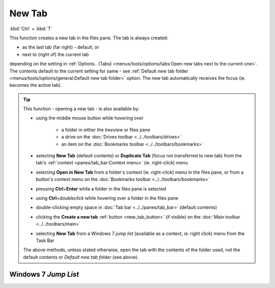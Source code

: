 New Tab
-------

:kbd:`Ctrl` + :kbd:`T`

This function creates a new tab in the files pane. The tab is always
created:

- as the last tab (far right) - default, or
- next to (right of) the current tab

depending on the setting in :ref:`Options.. (Tabs)
<menus/tools/options/tabs:Open new tabs next to the current one>`. The
contents default to the current setting for same - see :ref:`Default new
tab folder <menus/tools/options/general:Default new tab folder>` option.
The new tab automatically receives the focus (ie. becomes the active
tab).

.. _new_tab_tip:

.. tip::

  This function - opening a new tab - is also available by:

  - using the middle mouse button while hovering over

     - a folder in either the *treeview* or files pane
     - a drive on the :doc:`Drives toolbar <../../toolbars/drives>`
     - an item on the :doc:`Bookmarks toolbar
       <../../toolbars/bookmarks>`

  - selecting **New Tab** (default contents) or **Duplicate Tab** (focus
    not transferred to new tab) from the tab's :ref:`context
    <panes/tab_bar:Context menu>` (ie. right-click) menu
  - selecting **Open in New Tab** from a folder's context (ie.
    right-click) menu in the files pane, or from a button's context menu
    on the :doc:`Bookmarks toolbar <../../toolbars/bookmarks>`
  - pressing **Ctrl**\ +\ **Enter** while a folder in the files pane is
    selected
  - using **Ctrl**\ +\ *doubleclick* while hovering over a folder in the
    files pane
  - double-clicking empty space in :doc:`Tab bar <../../panes/tab_bar>`
    (default contents)
  - clicking the **Create a new tab** :ref:`button <new_tab_button>` (if
    visible) on the :doc:`Main toolbar <../../toolbars/main>`
  - selecting **New Tab** from a Windows 7 *jump list* (available as a
    context, ie. right click) menu from the Task Bar

  The above methods, unless stated otherwise, open the tab with the
  contents of the folder used, not the default contents or *Default new
  tab folder* (see above).

Windows 7 *Jump List*
~~~~~~~~~~~~~~~~~~~~~

.. image:: /_static/images/mnu_file/New_Tab_Task.png